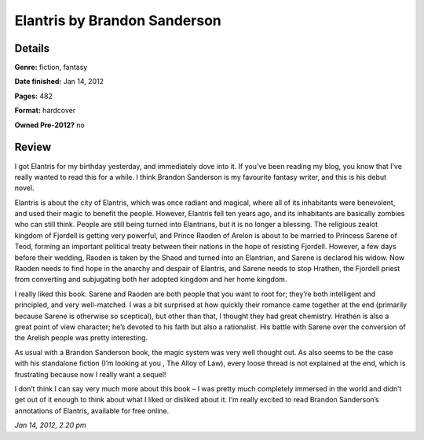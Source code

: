 Elantris by Brandon Sanderson 
=============================

Details
-------

**Genre:** fiction, fantasy

**Date finished:** Jan 14, 2012

**Pages:** 482

**Format:** hardcover

**Owned Pre-2012?** no

Review
------

I got Elantris for my birthday yesterday, and immediately dove into it. If you’ve been reading my blog, you know that I’ve really wanted to read this for a while. I think Brandon Sanderson is my favourite fantasy writer, and this is his debut novel.

Elantris is about the city of Elantris, which was once radiant and magical, where all of its inhabitants were benevolent, and used their magic to benefit the people. However, Elantris fell ten years ago, and its inhabitants are basically zombies who can still think. People are still being turned into Elantrians, but it is no longer a blessing. The religious zealot kingdom of Fjordell is getting very powerful, and Prince Raoden of Arelon is about to be married to Princess Sarene of Teod, forming an important political treaty between their nations in the hope of resisting Fjordell. However, a few days before their wedding, Raoden is taken by the Shaod and turned into an Elantrian, and Sarene is declared his widow. Now Raoden needs to find hope in the anarchy and despair of Elantris, and Sarene needs to stop Hrathen, the Fjordell priest from converting and subjugating both her adopted kingdom and her home kingdom.

I really liked this book. Sarene and Raoden are both people that you want to root for; they’re both intelligent and principled, and very well-matched. I was a bit surprised at how quickly their romance came together at the end (primarily because Sarene is otherwise so sceptical), but other than that, I thought they had great chemistry. Hrathen is also a great point of view character; he’s devoted to his faith but also a rationalist. His battle with Sarene over the conversion of the Arelish people was pretty interesting.

As usual with a Brandon Sanderson  book, the magic system was very well thought out. As also seems to be the case with his standalone fiction (I’m looking at you , The Alloy of Law), every loose thread is not explained at the end, which is frustrating because now I really want a sequel!

I don’t think I can say very much more about this book – I was pretty much completely immersed in the world and didn’t get out of it enough to think about what I liked or disliked about it. I’m really excited to read Brandon Sanderson’s annotations of Elantris, available for free online.

*Jan 14, 2012, 2.20 pm*